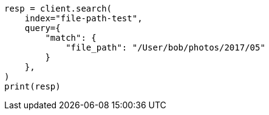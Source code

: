 // This file is autogenerated, DO NOT EDIT
// analysis/tokenizers/pathhierarchy-tokenizer.asciidoc:273

[source, python]
----
resp = client.search(
    index="file-path-test",
    query={
        "match": {
            "file_path": "/User/bob/photos/2017/05"
        }
    },
)
print(resp)
----
